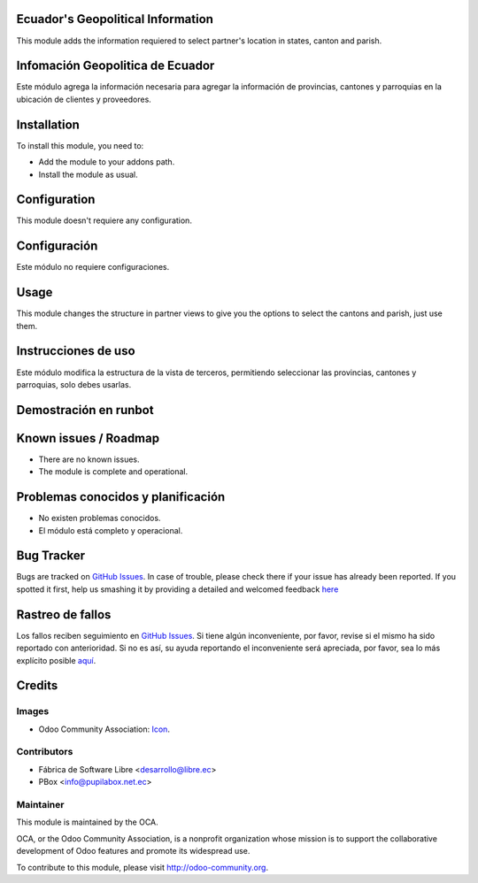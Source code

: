 .. image:: https://img.shields.io/badge/licence-AGPL--3-blue.svg
   :target: http://www.gnu.org/licenses/agpl-3.0-standalone.html
   :alt: License: AGPL-3

Ecuador's Geopolitical Information
===================================

This module adds the information requiered to select partner's location in states, canton and parish.

Infomación Geopolitica de Ecuador
=================================

Este módulo agrega la información necesaria para agregar la información de provincias, cantones
y parroquias en la ubicación de clientes y proveedores.

Installation
============

To install this module, you need to:

* Add the module to your addons path.
* Install the module as usual.


Configuration
=============

This module doesn't requiere any configuration.

Configuración
=============

Este módulo no requiere configuraciones.

Usage
=====

This module changes the structure in partner views to give you the options to select the cantons and parish, just use them.

Instrucciones de uso
====================

Este módulo modifica la estructura de la vista de terceros, permitiendo seleccionar las provincias, cantones y parroquias, solo debes usarlas.

Demostración en runbot
======================

.. image:: https://odoo-community.org/website/image/ir.attachment/5784_f2813bd/datas
   :alt: Try me on Runbot
   :target: https://runbot.odoo-community.org/runbot/212/9.0

Known issues / Roadmap
======================

* There are no known issues.
* The module is complete and operational.

Problemas conocidos y planificación
===================================

* No existen problemas conocidos.
* El módulo está completo y operacional.

Bug Tracker
===========

Bugs are tracked on `GitHub Issues <https://github.com/OCA/l10n-ecuador/issues>`__.
In case of trouble, please check there if your issue has already been reported.
If you spotted it first, help us smashing it by providing a detailed and welcomed feedback
`here <https://github.com/OCA/l10n-ecuador/issues/new?body=module:%20l10n_ec_ote%0Aversion:%209.0%0A%0A**Steps%20to%20reproduce**%0A-%20...%0A%0A**Current%20behavior**%0A%0A**Expected%20behavior**>`__

Rastreo de fallos
==================

Los fallos reciben seguimiento en `GitHub Issues <https://github.com/OCA/l10n-ecuador/issues>`_.
Si tiene algún inconveniente, por favor, revise si el mismo ha sido reportado con anterioridad.
Si no es así, su ayuda reportando el inconveniente será apreciada, por favor, sea lo más explícito posible
`aquí <https://github.com/OCA/l10n-ecuador/issues/new?body=module:%2020l10n_ec_ote%0Aversion:%209.0%0A%0A**Pasos%20para%20reproducir**%0A-%20...%0A%0A**Comportamiento%20actual**%0A%0A**Comportamiento%20esperado**>`__.

Credits
=======

Images
------

* Odoo Community Association: `Icon <https://github.com/OCA/maintainer-tools/blob/master/template/module/static/description/icon.svg>`_.

Contributors
------------

* Fábrica de Software Libre <desarrollo@libre.ec>
* PBox <info@pupilabox.net.ec>

Maintainer
----------

.. image:: https://odoo-community.org/logo.png
   :alt: Odoo Community Association
   :target: https://odoo-community.org

This module is maintained by the OCA.

OCA, or the Odoo Community Association, is a nonprofit organization whose
mission is to support the collaborative development of Odoo features and
promote its widespread use.

To contribute to this module, please visit http://odoo-community.org.
